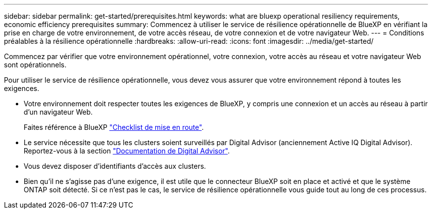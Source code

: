 ---
sidebar: sidebar 
permalink: get-started/prerequisites.html 
keywords: what are bluexp operational resiliency requirements, economic efficiency prerequisites 
summary: Commencez à utiliser le service de résilience opérationnelle de BlueXP en vérifiant la prise en charge de votre environnement, de votre accès réseau, de votre connexion et de votre navigateur Web. 
---
= Conditions préalables à la résilience opérationnelle
:hardbreaks:
:allow-uri-read: 
:icons: font
:imagesdir: ../media/get-started/


[role="lead"]
Commencez par vérifier que votre environnement opérationnel, votre connexion, votre accès au réseau et votre navigateur Web sont opérationnels.

Pour utiliser le service de résilience opérationnelle, vous devez vous assurer que votre environnement répond à toutes les exigences.

* Votre environnement doit respecter toutes les exigences de BlueXP, y compris une connexion et un accès au réseau à partir d'un navigateur Web.
+
Faites référence à BlueXP https://docs.netapp.com/us-en/cloud-manager-setup-admin/reference-checklist-cm.html["Checklist de mise en route"^].

* Le service nécessite que tous les clusters soient surveillés par Digital Advisor (anciennement Active IQ Digital Advisor). Reportez-vous à la section https://docs.netapp.com/us-en/active-iq/index.html["Documentation de Digital Advisor"^].
* Vous devez disposer d'identifiants d'accès aux clusters.
* Bien qu'il ne s'agisse pas d'une exigence, il est utile que le connecteur BlueXP soit en place et activé et que le système ONTAP soit détecté. Si ce n'est pas le cas, le service de résilience opérationnelle vous guide tout au long de ces processus.


